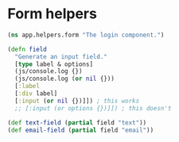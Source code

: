 * Form helpers

#+BEGIN_SRC clojure :tangle helpers/form.cljs :mkdirp yes
  (ns app.helpers.form "The login component.")

  (defn field
    "Generate an input field."
    [type label & options]
    (js/console.log {})
    (js/console.log (or nil {}))
    [:label
    [:div label]
    [:input (or nil {})]]) ; this works
    ;; [:input (or options {})]]) ; this doesn't

  (def text-field (partial field "text"))
  (def email-field (partial field "email"))
#+END_SRC
